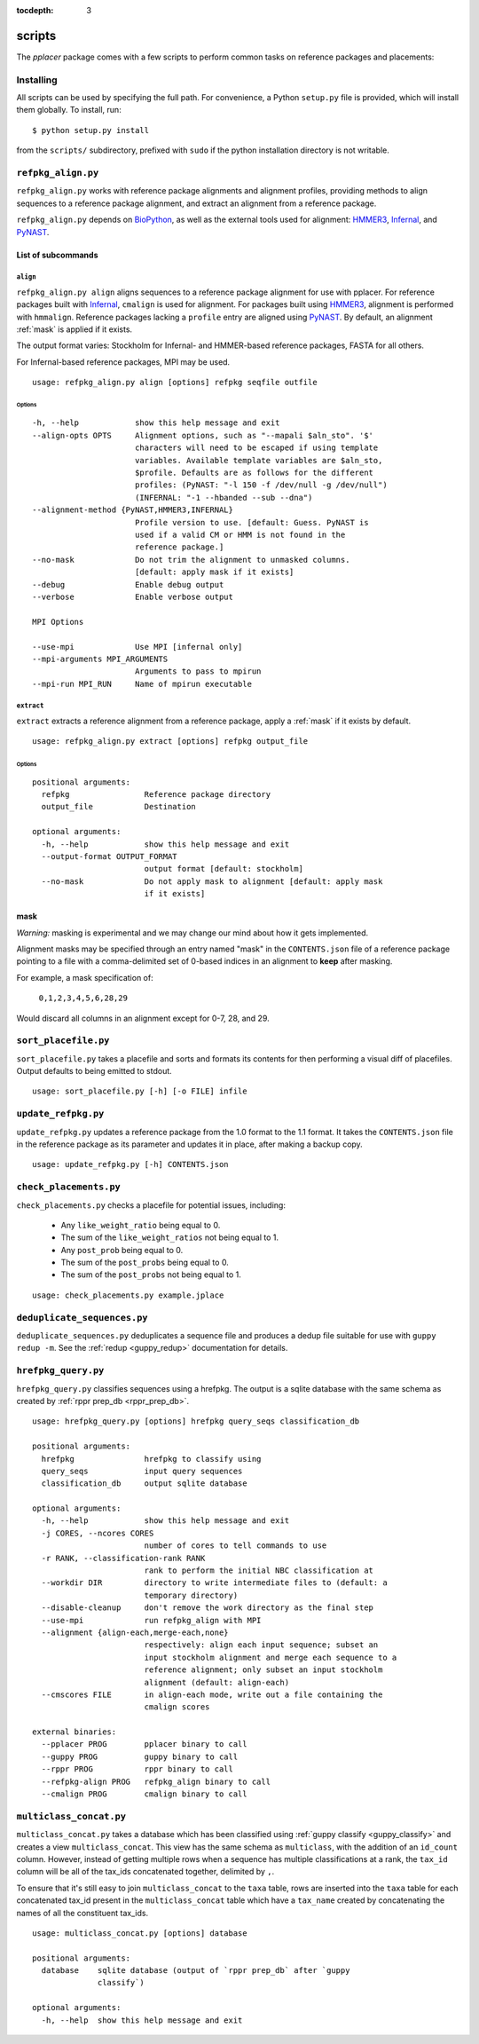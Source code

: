:tocdepth: 3

.. _scripts:

=======
scripts
=======


The `pplacer` package comes with a few scripts to perform common tasks on
reference packages and placements:

Installing
==========

All scripts can be used by specifying the full path.  For convenience, a Python
``setup.py`` file is provided, which will install them globally.  To install,
run::

   $ python setup.py install

from the ``scripts/`` subdirectory, prefixed with ``sudo`` if the python
installation directory is not writable.

``refpkg_align.py``
===================

``refpkg_align.py`` works with reference package alignments and alignment
profiles, providing methods to align sequences to a reference package
alignment, and extract an alignment from a reference package.

``refpkg_align.py`` depends on `BioPython <http://www.biopython.org/>`_, as
well as the external tools used for alignment: HMMER3_, Infernal_, and PyNAST_.


.. _HMMER3: http://hmmer.janelia.org
.. _Infernal: http://infernal.janelia.org
.. _PyNAST: http://pynast.sourceforge.net

List of subcommands
-------------------

``align``
*********

``refpkg_align.py align`` aligns sequences to a reference package alignment for
use with pplacer.  For reference packages built with Infernal_, ``cmalign`` is
used for alignment. For packages built using HMMER3_, alignment is performed
with ``hmmalign``. Reference packages lacking a ``profile`` entry are aligned
using PyNAST_.  By default, an alignment :ref:`mask` is applied if it exists.

The output format varies: Stockholm for Infernal- and HMMER-based reference
packages, FASTA for all others.

For Infernal-based reference packages, MPI may be used.

::

    usage: refpkg_align.py align [options] refpkg seqfile outfile

Options
^^^^^^^

::

      -h, --help            show this help message and exit
      --align-opts OPTS     Alignment options, such as "--mapali $aln_sto". '$'
                            characters will need to be escaped if using template
                            variables. Available template variables are $aln_sto,
                            $profile. Defaults are as follows for the different
                            profiles: (PyNAST: "-l 150 -f /dev/null -g /dev/null")
                            (INFERNAL: "-1 --hbanded --sub --dna")
      --alignment-method {PyNAST,HMMER3,INFERNAL}
                            Profile version to use. [default: Guess. PyNAST is
                            used if a valid CM or HMM is not found in the
                            reference package.]
      --no-mask             Do not trim the alignment to unmasked columns.
                            [default: apply mask if it exists]
      --debug               Enable debug output
      --verbose             Enable verbose output

      MPI Options

      --use-mpi             Use MPI [infernal only]
      --mpi-arguments MPI_ARGUMENTS
                            Arguments to pass to mpirun
      --mpi-run MPI_RUN     Name of mpirun executable

``extract``
***********

``extract`` extracts a reference alignment from a reference package, apply a
:ref:`mask` if it exists by default.

::

    usage: refpkg_align.py extract [options] refpkg output_file

Options
^^^^^^^

::

    positional arguments:
      refpkg                Reference package directory
      output_file           Destination

    optional arguments:
      -h, --help            show this help message and exit
      --output-format OUTPUT_FORMAT
                            output format [default: stockholm]
      --no-mask             Do not apply mask to alignment [default: apply mask
                            if it exists]


.. _mask:

mask
----

*Warning:* masking is experimental and we may change our mind about how it gets
implemented.

Alignment masks may be specified through an entry named "mask" in the
``CONTENTS.json`` file of a reference package pointing to a file with a
comma-delimited set of 0-based indices in an alignment to **keep** after
masking.

For example, a mask specification of:

    ``0,1,2,3,4,5,6,28,29``

Would discard all columns in an alignment except for 0-7, 28, and 29.

``sort_placefile.py``
=====================

``sort_placefile.py`` takes a placefile and sorts and formats its contents for
then performing a visual diff of placefiles. Output defaults to being emitted
to stdout.

::

    usage: sort_placefile.py [-h] [-o FILE] infile

..

``update_refpkg.py``
====================

``update_refpkg.py`` updates a reference package from the 1.0 format to the 1.1
format. It takes the ``CONTENTS.json`` file in the reference package as its
parameter and updates it in place, after making a backup copy.

::

    usage: update_refpkg.py [-h] CONTENTS.json

..

``check_placements.py``
=======================

``check_placements.py`` checks a placefile for potential issues, including:

 * Any ``like_weight_ratio`` being equal to 0.
 * The sum of the ``like_weight_ratios`` not being equal to 1.
 * Any ``post_prob`` being equal to 0.
 * The sum of the ``post_probs`` being equal to 0.
 * The sum of the ``post_probs`` not being equal to 1.

::

    usage: check_placements.py example.jplace

..

.. _deduplicate-sequences:

``deduplicate_sequences.py``
============================

``deduplicate_sequences.py`` deduplicates a sequence file and produces a dedup
file suitable for use with ``guppy redup -m``. See the
:ref:`redup <guppy_redup>` documentation for details.

``hrefpkg_query.py``
====================

``hrefpkg_query.py`` classifies sequences using a hrefpkg. The output is a
sqlite database with the same schema as created by :ref:`rppr prep_db
<rppr_prep_db>`.

::

    usage: hrefpkg_query.py [options] hrefpkg query_seqs classification_db

    positional arguments:
      hrefpkg               hrefpkg to classify using
      query_seqs            input query sequences
      classification_db     output sqlite database

    optional arguments:
      -h, --help            show this help message and exit
      -j CORES, --ncores CORES
                            number of cores to tell commands to use
      -r RANK, --classification-rank RANK
                            rank to perform the initial NBC classification at
      --workdir DIR         directory to write intermediate files to (default: a
                            temporary directory)
      --disable-cleanup     don't remove the work directory as the final step
      --use-mpi             run refpkg_align with MPI
      --alignment {align-each,merge-each,none}
                            respectively: align each input sequence; subset an
                            input stockholm alignment and merge each sequence to a
                            reference alignment; only subset an input stockholm
                            alignment (default: align-each)
      --cmscores FILE       in align-each mode, write out a file containing the
                            cmalign scores

    external binaries:
      --pplacer PROG        pplacer binary to call
      --guppy PROG          guppy binary to call
      --rppr PROG           rppr binary to call
      --refpkg-align PROG   refpkg_align binary to call
      --cmalign PROG        cmalign binary to call

..

``multiclass_concat.py``
========================

``multiclass_concat.py`` takes a database which has been classified using
:ref:`guppy classify <guppy_classify>` and creates a view
``multiclass_concat``. This view has the same schema as ``multiclass``, with
the addition of an ``id_count`` column. However, instead of getting multiple
rows when a sequence has multiple classifications at a rank, the ``tax_id``
column will be all of the tax_ids concatenated together, delimited by ``,``.

To ensure that it's still easy to join ``multiclass_concat`` to the ``taxa``
table, rows are inserted into the ``taxa`` table for each concatenated tax_id
present in the ``multiclass_concat`` table which have a ``tax_name`` created by
concatenating the names of all the constituent tax_ids.

::

    usage: multiclass_concat.py [options] database

    positional arguments:
      database    sqlite database (output of `rppr prep_db` after `guppy
                  classify`)

    optional arguments:
      -h, --help  show this help message and exit

..
